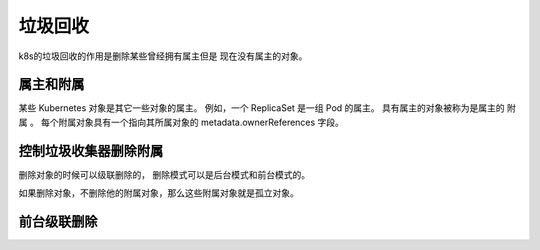 垃圾回收
===========================

k8s的垃圾回收的作用是删除某些曾经拥有属主但是 现在没有属主的对象。


属主和附属
----------------------------
某些 Kubernetes 对象是其它一些对象的属主。 例如，一个 ReplicaSet 是一组 Pod 的属主。 具有属主的对象被称为是属主的 附属 。 每个附属对象具有一个指向其所属对象的 metadata.ownerReferences 字段。

控制垃圾收集器删除附属
----------------------------
删除对象的时候可以级联删除的， 删除模式可以是后台模式和前台模式的。

如果删除对象，不删除他的附属对象，那么这些附属对象就是孤立对象。

前台级联删除
----------------------------